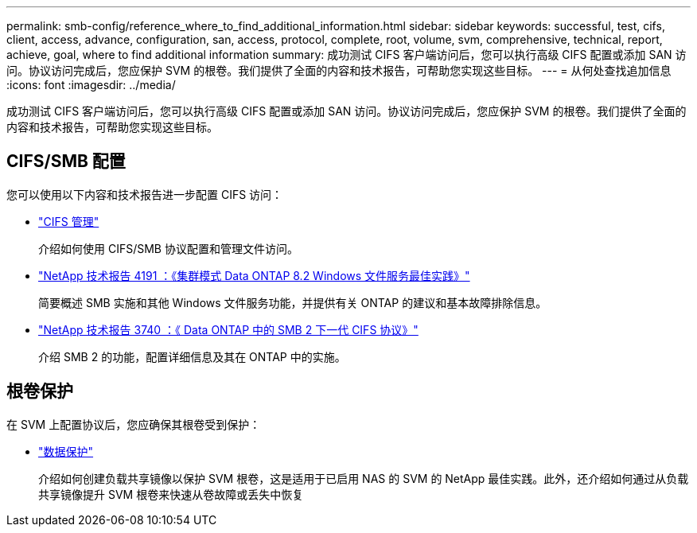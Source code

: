---
permalink: smb-config/reference_where_to_find_additional_information.html 
sidebar: sidebar 
keywords: successful, test, cifs, client, access, advance, configuration, san, access, protocol, complete, root, volume, svm, comprehensive, technical, report, achieve, goal, where to find additional information 
summary: 成功测试 CIFS 客户端访问后，您可以执行高级 CIFS 配置或添加 SAN 访问。协议访问完成后，您应保护 SVM 的根卷。我们提供了全面的内容和技术报告，可帮助您实现这些目标。 
---
= 从何处查找追加信息
:icons: font
:imagesdir: ../media/


[role="lead"]
成功测试 CIFS 客户端访问后，您可以执行高级 CIFS 配置或添加 SAN 访问。协议访问完成后，您应保护 SVM 的根卷。我们提供了全面的内容和技术报告，可帮助您实现这些目标。



== CIFS/SMB 配置

您可以使用以下内容和技术报告进一步配置 CIFS 访问：

* https://docs.netapp.com/us-en/ontap/smb-admin/index.html["CIFS 管理"^]
+
介绍如何使用 CIFS/SMB 协议配置和管理文件访问。

* http://www.netapp.com/us/media/tr-4191.pdf["NetApp 技术报告 4191 ：《集群模式 Data ONTAP 8.2 Windows 文件服务最佳实践》"^]
+
简要概述 SMB 实施和其他 Windows 文件服务功能，并提供有关 ONTAP 的建议和基本故障排除信息。

* http://www.netapp.com/us/media/tr-3740.pdf["NetApp 技术报告 3740 ：《 Data ONTAP 中的 SMB 2 下一代 CIFS 协议》"^]
+
介绍 SMB 2 的功能，配置详细信息及其在 ONTAP 中的实施。





== 根卷保护

在 SVM 上配置协议后，您应确保其根卷受到保护：

* https://docs.netapp.com/us-en/ontap/data-protection/index.html["数据保护"^]
+
介绍如何创建负载共享镜像以保护 SVM 根卷，这是适用于已启用 NAS 的 SVM 的 NetApp 最佳实践。此外，还介绍如何通过从负载共享镜像提升 SVM 根卷来快速从卷故障或丢失中恢复


